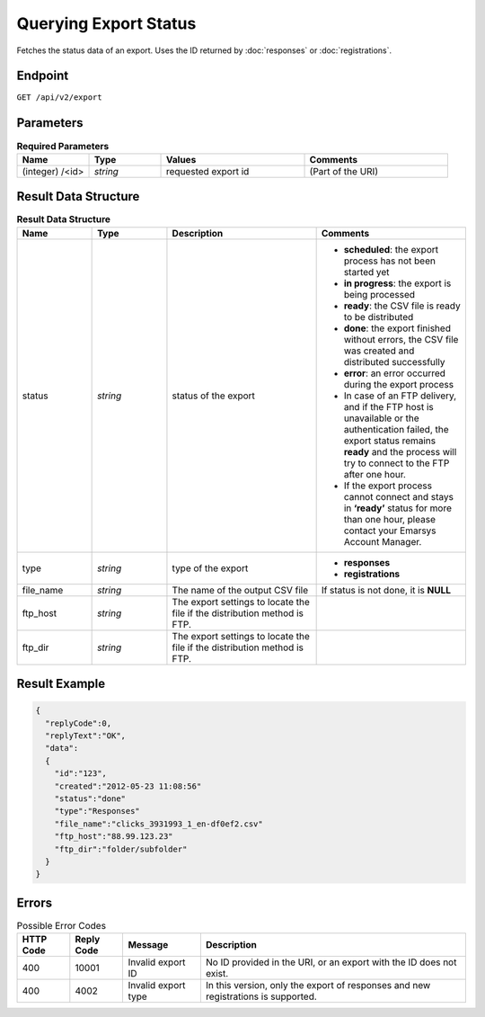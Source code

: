 Querying Export Status
======================

Fetches the status data of an export. Uses the ID returned by :doc:`responses` or :doc:`registrations`.

Endpoint
--------

``GET /api/v2/export``

Parameters
----------

.. list-table:: **Required Parameters**
   :header-rows: 1
   :widths: 20 20 40 40

   * - Name
     - Type
     - Values
     - Comments
   * - (integer) /<id>
     - *string*
     - requested export id
     - (Part of the URI)

Result Data Structure
---------------------

.. list-table:: **Result Data Structure**
   :header-rows: 1
   :widths: 20 20 40 40

   * - Name
     - Type
     - Description
     - Comments
   * - status
     - *string*
     - status of the export
     - * **scheduled**: the export process has not been started yet
       * **in progress**: the export is being processed
       * **ready**: the CSV file is ready to be distributed
       * **done**: the export finished without errors, the CSV file was created and distributed successfully
       * **error**: an error occurred during the export process
       * In case of an FTP delivery, and if the FTP host is unavailable or the authentication failed, the export status remains **ready** and the process will try to connect to the FTP after one hour.
       * If the export process cannot connect and stays in **‘ready’** status for more than one hour, please contact your Emarsys Account Manager.
   * - type
     - *string*
     - type of the export
     - * **responses**
       * **registrations**
   * - file_name
     - *string*
     - The name of the output CSV file
     - If status is not done, it is **NULL**
   * - ftp_host
     - *string*
     - The export settings to locate the file if the distribution method is FTP.
     -
   * - ftp_dir
     - *string*
     - The export settings to locate the file if the distribution method is FTP.
     -

Result Example
--------------

.. code-block:: json

   {
     "replyCode":0,
     "replyText":"OK",
     "data":
     {
       "id":"123",
       "created":"2012-05-23 11:08:56"
       "status":"done"
       "type":"Responses"
       "file_name":"clicks_3931993_1_en-df0ef2.csv"
       "ftp_host":"88.99.123.23"
       "ftp_dir":"folder/subfolder"
     }
   }

Errors
------

.. list-table:: Possible Error Codes
   :header-rows: 1

   * - HTTP Code
     - Reply Code
     - Message
     - Description
   * - 400
     - 10001
     - Invalid export ID
     - No ID provided in the URI, or an export with the ID does not exist.
   * - 400
     - 4002
     - Invalid export type
     - In this version, only the export of responses and new registrations is supported.
